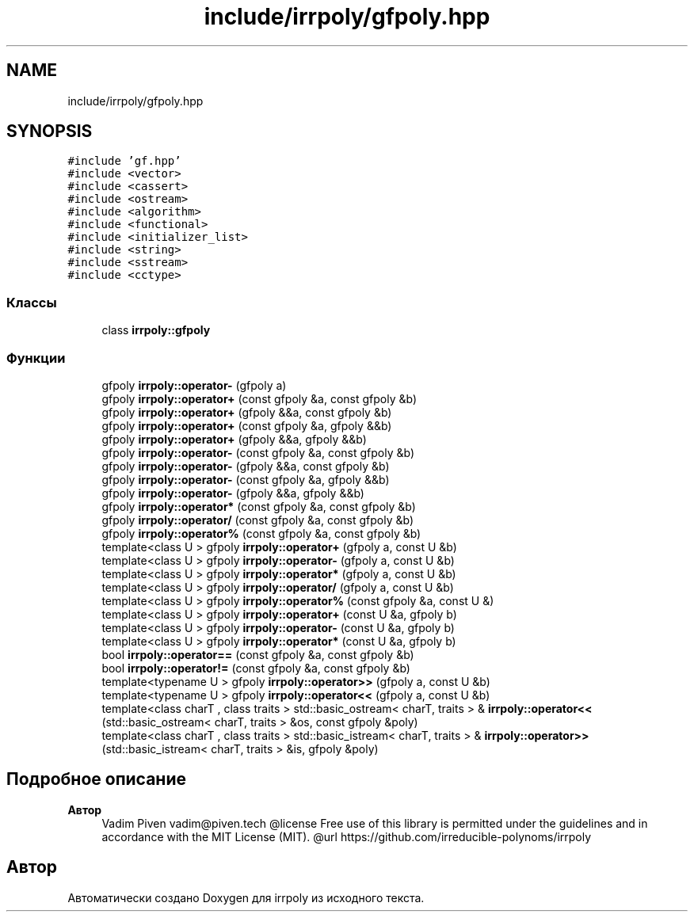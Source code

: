 .TH "include/irrpoly/gfpoly.hpp" 3 "Вс 26 Апр 2020" "Version 2.0.0" "irrpoly" \" -*- nroff -*-
.ad l
.nh
.SH NAME
include/irrpoly/gfpoly.hpp
.SH SYNOPSIS
.br
.PP
\fC#include 'gf\&.hpp'\fP
.br
\fC#include <vector>\fP
.br
\fC#include <cassert>\fP
.br
\fC#include <ostream>\fP
.br
\fC#include <algorithm>\fP
.br
\fC#include <functional>\fP
.br
\fC#include <initializer_list>\fP
.br
\fC#include <string>\fP
.br
\fC#include <sstream>\fP
.br
\fC#include <cctype>\fP
.br

.SS "Классы"

.in +1c
.ti -1c
.RI "class \fBirrpoly::gfpoly\fP"
.br
.in -1c
.SS "Функции"

.in +1c
.ti -1c
.RI "gfpoly \fBirrpoly::operator\-\fP (gfpoly a)"
.br
.ti -1c
.RI "gfpoly \fBirrpoly::operator+\fP (const gfpoly &a, const gfpoly &b)"
.br
.ti -1c
.RI "gfpoly \fBirrpoly::operator+\fP (gfpoly &&a, const gfpoly &b)"
.br
.ti -1c
.RI "gfpoly \fBirrpoly::operator+\fP (const gfpoly &a, gfpoly &&b)"
.br
.ti -1c
.RI "gfpoly \fBirrpoly::operator+\fP (gfpoly &&a, gfpoly &&b)"
.br
.ti -1c
.RI "gfpoly \fBirrpoly::operator\-\fP (const gfpoly &a, const gfpoly &b)"
.br
.ti -1c
.RI "gfpoly \fBirrpoly::operator\-\fP (gfpoly &&a, const gfpoly &b)"
.br
.ti -1c
.RI "gfpoly \fBirrpoly::operator\-\fP (const gfpoly &a, gfpoly &&b)"
.br
.ti -1c
.RI "gfpoly \fBirrpoly::operator\-\fP (gfpoly &&a, gfpoly &&b)"
.br
.ti -1c
.RI "gfpoly \fBirrpoly::operator*\fP (const gfpoly &a, const gfpoly &b)"
.br
.ti -1c
.RI "gfpoly \fBirrpoly::operator/\fP (const gfpoly &a, const gfpoly &b)"
.br
.ti -1c
.RI "gfpoly \fBirrpoly::operator%\fP (const gfpoly &a, const gfpoly &b)"
.br
.ti -1c
.RI "template<class U > gfpoly \fBirrpoly::operator+\fP (gfpoly a, const U &b)"
.br
.ti -1c
.RI "template<class U > gfpoly \fBirrpoly::operator\-\fP (gfpoly a, const U &b)"
.br
.ti -1c
.RI "template<class U > gfpoly \fBirrpoly::operator*\fP (gfpoly a, const U &b)"
.br
.ti -1c
.RI "template<class U > gfpoly \fBirrpoly::operator/\fP (gfpoly a, const U &b)"
.br
.ti -1c
.RI "template<class U > gfpoly \fBirrpoly::operator%\fP (const gfpoly &a, const U &)"
.br
.ti -1c
.RI "template<class U > gfpoly \fBirrpoly::operator+\fP (const U &a, gfpoly b)"
.br
.ti -1c
.RI "template<class U > gfpoly \fBirrpoly::operator\-\fP (const U &a, gfpoly b)"
.br
.ti -1c
.RI "template<class U > gfpoly \fBirrpoly::operator*\fP (const U &a, gfpoly b)"
.br
.ti -1c
.RI "bool \fBirrpoly::operator==\fP (const gfpoly &a, const gfpoly &b)"
.br
.ti -1c
.RI "bool \fBirrpoly::operator!=\fP (const gfpoly &a, const gfpoly &b)"
.br
.ti -1c
.RI "template<typename U > gfpoly \fBirrpoly::operator>>\fP (gfpoly a, const U &b)"
.br
.ti -1c
.RI "template<typename U > gfpoly \fBirrpoly::operator<<\fP (gfpoly a, const U &b)"
.br
.ti -1c
.RI "template<class charT , class traits > std::basic_ostream< charT, traits > & \fBirrpoly::operator<<\fP (std::basic_ostream< charT, traits > &os, const gfpoly &poly)"
.br
.ti -1c
.RI "template<class charT , class traits > std::basic_istream< charT, traits > & \fBirrpoly::operator>>\fP (std::basic_istream< charT, traits > &is, gfpoly &poly)"
.br
.in -1c
.SH "Подробное описание"
.PP 

.PP
\fBАвтор\fP
.RS 4
Vadim Piven vadim@piven.tech @license Free use of this library is permitted under the guidelines and in accordance with the MIT License (MIT)\&. @url https://github.com/irreducible-polynoms/irrpoly 
.RE
.PP

.SH "Автор"
.PP 
Автоматически создано Doxygen для irrpoly из исходного текста\&.

